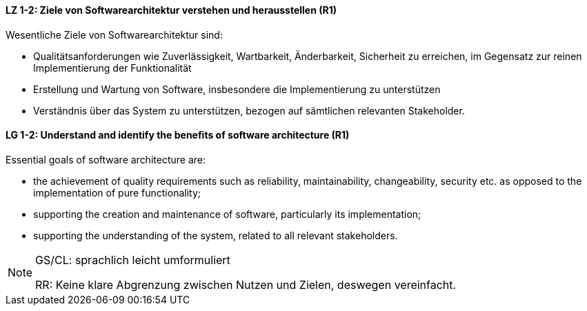 // tag::DE[]
==== LZ 1-2: Ziele von Softwarearchitektur verstehen und herausstellen (R1)

Wesentliche Ziele von Softwarearchitektur sind:

* Qualitätsanforderungen wie Zuverlässigkeit, Wartbarkeit, Änderbarkeit, Sicherheit zu erreichen, im Gegensatz zur reinen Implementierung der Funktionalität
* Erstellung und Wartung von Software, insbesondere die Implementierung zu unterstützen
* Verständnis über das System zu unterstützen, bezogen auf sämtlichen relevanten Stakeholder.
// end::DE[]

// tag::EN[]
==== LG 1-2: Understand and identify the benefits of software architecture (R1)

Essential goals of software architecture are:

* the achievement of quality requirements such as reliability, maintainability, changeability, security etc. as opposed to the implementation of pure functionality;
*	supporting the creation and maintenance of software, particularly its implementation;
*	supporting the understanding of the system, related to all relevant stakeholders.

// end::EN[]

// tag::REMARK[]
[NOTE]
====
GS/CL: sprachlich leicht umformuliert

RR: Keine klare Abgrenzung zwischen Nutzen und Zielen, deswegen vereinfacht.
====
// end::REMARK[]
